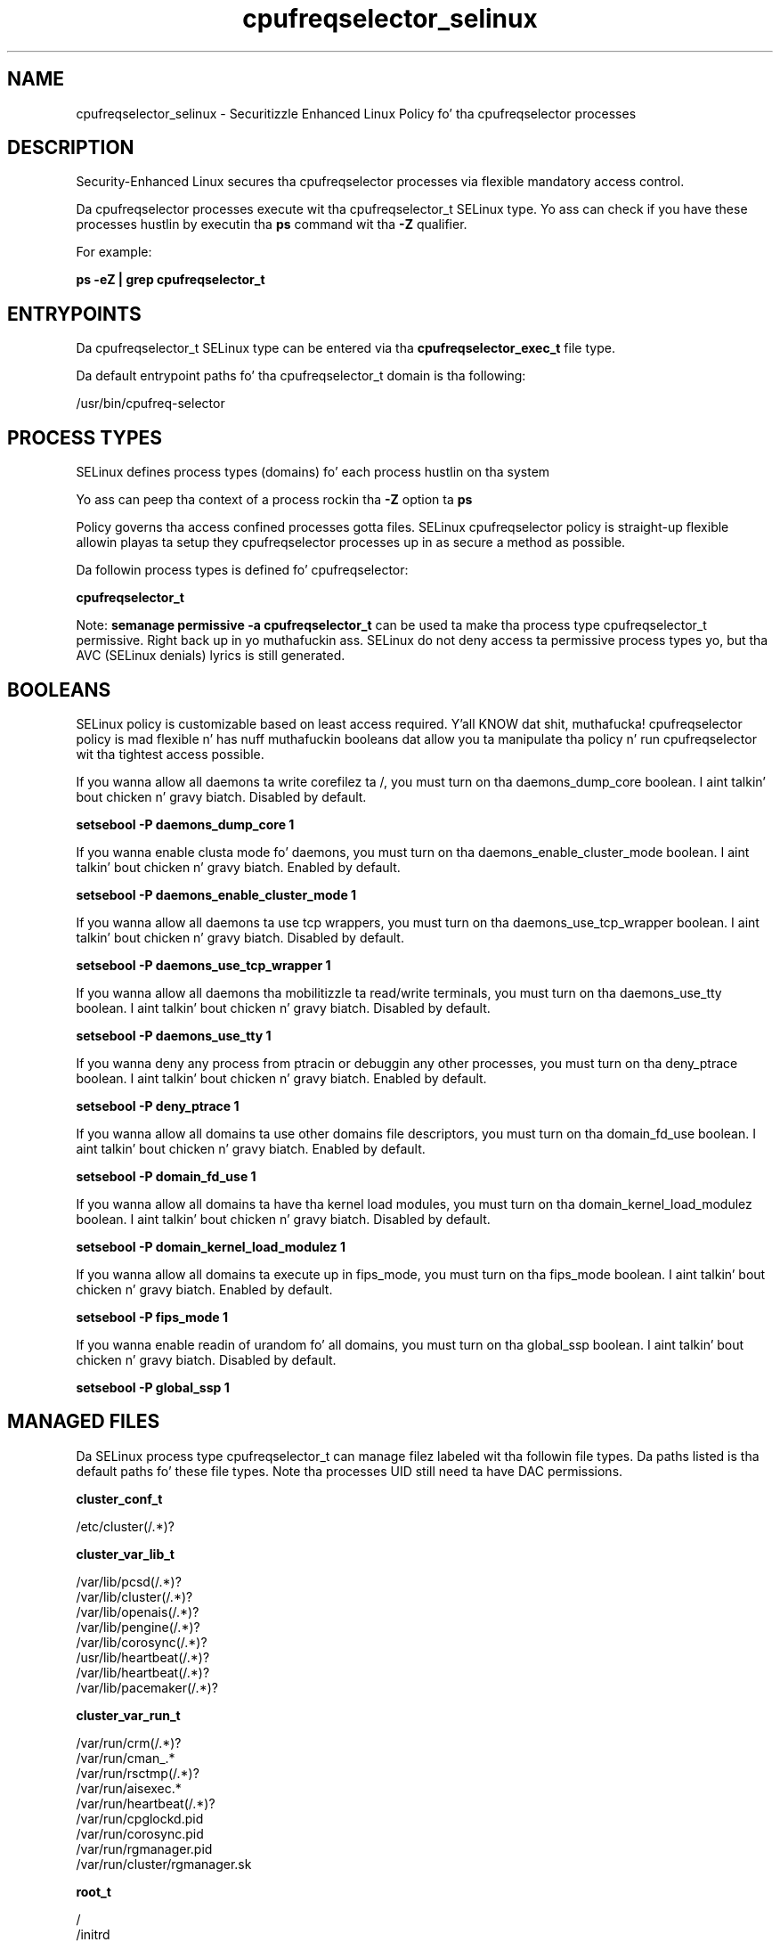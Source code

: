 .TH  "cpufreqselector_selinux"  "8"  "14-12-02" "cpufreqselector" "SELinux Policy cpufreqselector"
.SH "NAME"
cpufreqselector_selinux \- Securitizzle Enhanced Linux Policy fo' tha cpufreqselector processes
.SH "DESCRIPTION"

Security-Enhanced Linux secures tha cpufreqselector processes via flexible mandatory access control.

Da cpufreqselector processes execute wit tha cpufreqselector_t SELinux type. Yo ass can check if you have these processes hustlin by executin tha \fBps\fP command wit tha \fB\-Z\fP qualifier.

For example:

.B ps -eZ | grep cpufreqselector_t


.SH "ENTRYPOINTS"

Da cpufreqselector_t SELinux type can be entered via tha \fBcpufreqselector_exec_t\fP file type.

Da default entrypoint paths fo' tha cpufreqselector_t domain is tha following:

/usr/bin/cpufreq-selector
.SH PROCESS TYPES
SELinux defines process types (domains) fo' each process hustlin on tha system
.PP
Yo ass can peep tha context of a process rockin tha \fB\-Z\fP option ta \fBps\bP
.PP
Policy governs tha access confined processes gotta files.
SELinux cpufreqselector policy is straight-up flexible allowin playas ta setup they cpufreqselector processes up in as secure a method as possible.
.PP
Da followin process types is defined fo' cpufreqselector:

.EX
.B cpufreqselector_t
.EE
.PP
Note:
.B semanage permissive -a cpufreqselector_t
can be used ta make tha process type cpufreqselector_t permissive. Right back up in yo muthafuckin ass. SELinux do not deny access ta permissive process types yo, but tha AVC (SELinux denials) lyrics is still generated.

.SH BOOLEANS
SELinux policy is customizable based on least access required. Y'all KNOW dat shit, muthafucka!  cpufreqselector policy is mad flexible n' has nuff muthafuckin booleans dat allow you ta manipulate tha policy n' run cpufreqselector wit tha tightest access possible.


.PP
If you wanna allow all daemons ta write corefilez ta /, you must turn on tha daemons_dump_core boolean. I aint talkin' bout chicken n' gravy biatch. Disabled by default.

.EX
.B setsebool -P daemons_dump_core 1

.EE

.PP
If you wanna enable clusta mode fo' daemons, you must turn on tha daemons_enable_cluster_mode boolean. I aint talkin' bout chicken n' gravy biatch. Enabled by default.

.EX
.B setsebool -P daemons_enable_cluster_mode 1

.EE

.PP
If you wanna allow all daemons ta use tcp wrappers, you must turn on tha daemons_use_tcp_wrapper boolean. I aint talkin' bout chicken n' gravy biatch. Disabled by default.

.EX
.B setsebool -P daemons_use_tcp_wrapper 1

.EE

.PP
If you wanna allow all daemons tha mobilitizzle ta read/write terminals, you must turn on tha daemons_use_tty boolean. I aint talkin' bout chicken n' gravy biatch. Disabled by default.

.EX
.B setsebool -P daemons_use_tty 1

.EE

.PP
If you wanna deny any process from ptracin or debuggin any other processes, you must turn on tha deny_ptrace boolean. I aint talkin' bout chicken n' gravy biatch. Enabled by default.

.EX
.B setsebool -P deny_ptrace 1

.EE

.PP
If you wanna allow all domains ta use other domains file descriptors, you must turn on tha domain_fd_use boolean. I aint talkin' bout chicken n' gravy biatch. Enabled by default.

.EX
.B setsebool -P domain_fd_use 1

.EE

.PP
If you wanna allow all domains ta have tha kernel load modules, you must turn on tha domain_kernel_load_modulez boolean. I aint talkin' bout chicken n' gravy biatch. Disabled by default.

.EX
.B setsebool -P domain_kernel_load_modulez 1

.EE

.PP
If you wanna allow all domains ta execute up in fips_mode, you must turn on tha fips_mode boolean. I aint talkin' bout chicken n' gravy biatch. Enabled by default.

.EX
.B setsebool -P fips_mode 1

.EE

.PP
If you wanna enable readin of urandom fo' all domains, you must turn on tha global_ssp boolean. I aint talkin' bout chicken n' gravy biatch. Disabled by default.

.EX
.B setsebool -P global_ssp 1

.EE

.SH "MANAGED FILES"

Da SELinux process type cpufreqselector_t can manage filez labeled wit tha followin file types.  Da paths listed is tha default paths fo' these file types.  Note tha processes UID still need ta have DAC permissions.

.br
.B cluster_conf_t

	/etc/cluster(/.*)?
.br

.br
.B cluster_var_lib_t

	/var/lib/pcsd(/.*)?
.br
	/var/lib/cluster(/.*)?
.br
	/var/lib/openais(/.*)?
.br
	/var/lib/pengine(/.*)?
.br
	/var/lib/corosync(/.*)?
.br
	/usr/lib/heartbeat(/.*)?
.br
	/var/lib/heartbeat(/.*)?
.br
	/var/lib/pacemaker(/.*)?
.br

.br
.B cluster_var_run_t

	/var/run/crm(/.*)?
.br
	/var/run/cman_.*
.br
	/var/run/rsctmp(/.*)?
.br
	/var/run/aisexec.*
.br
	/var/run/heartbeat(/.*)?
.br
	/var/run/cpglockd\.pid
.br
	/var/run/corosync\.pid
.br
	/var/run/rgmanager\.pid
.br
	/var/run/cluster/rgmanager\.sk
.br

.br
.B root_t

	/
.br
	/initrd
.br

.br
.B sysfs_t

	/sys(/.*)?
.br

.SH FILE CONTEXTS
SELinux requires filez ta have a extended attribute ta define tha file type.
.PP
Yo ass can peep tha context of a gangbangin' file rockin tha \fB\-Z\fP option ta \fBls\bP
.PP
Policy governs tha access confined processes gotta these files.
SELinux cpufreqselector policy is straight-up flexible allowin playas ta setup they cpufreqselector processes up in as secure a method as possible.
.PP

.PP
.B STANDARD FILE CONTEXT

SELinux defines tha file context types fo' tha cpufreqselector, if you wanted to
store filez wit these types up in a gangbangin' finger-lickin' diffent paths, you need ta execute tha semanage command ta sepecify alternate labelin n' then use restorecon ta put tha labels on disk.

.B semanage fcontext -a -t cpufreqselector_exec_t '/srv/cpufreqselector/content(/.*)?'
.br
.B restorecon -R -v /srv/mycpufreqselector_content

Note: SELinux often uses regular expressions ta specify labels dat match multiple files.

.I Da followin file types is defined fo' cpufreqselector:


.EX
.PP
.B cpufreqselector_exec_t
.EE

- Set filez wit tha cpufreqselector_exec_t type, if you wanna transizzle a executable ta tha cpufreqselector_t domain.


.PP
Note: File context can be temporarily modified wit tha chcon command. Y'all KNOW dat shit, muthafucka!  If you wanna permanently chizzle tha file context you need ta use the
.B semanage fcontext
command. Y'all KNOW dat shit, muthafucka!  This will modify tha SELinux labelin database.  Yo ass will need ta use
.B restorecon
to apply tha labels.

.SH "COMMANDS"
.B semanage fcontext
can also be used ta manipulate default file context mappings.
.PP
.B semanage permissive
can also be used ta manipulate whether or not a process type is permissive.
.PP
.B semanage module
can also be used ta enable/disable/install/remove policy modules.

.B semanage boolean
can also be used ta manipulate tha booleans

.PP
.B system-config-selinux
is a GUI tool available ta customize SELinux policy settings.

.SH AUTHOR
This manual page was auto-generated using
.B "sepolicy manpage".

.SH "SEE ALSO"
selinux(8), cpufreqselector(8), semanage(8), restorecon(8), chcon(1), sepolicy(8)
, setsebool(8)</textarea>

<div id="button">
<br/>
<input type="submit" name="translate" value="Tranzizzle Dis Shiznit" />
</div>

</form> 

</div>

<div id="space3"></div>
<div id="disclaimer"><h2>Use this to translate your words into gangsta</h2>
<h2>Click <a href="more.html">here</a> to learn more about Gizoogle</h2></div>

</body>
</html>
